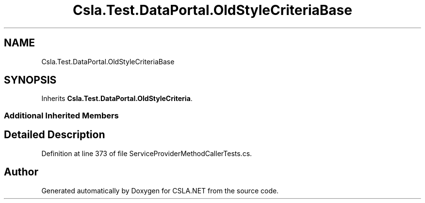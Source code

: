 .TH "Csla.Test.DataPortal.OldStyleCriteriaBase" 3 "Wed Jul 21 2021" "Version 5.4.2" "CSLA.NET" \" -*- nroff -*-
.ad l
.nh
.SH NAME
Csla.Test.DataPortal.OldStyleCriteriaBase
.SH SYNOPSIS
.br
.PP
.PP
Inherits \fBCsla\&.Test\&.DataPortal\&.OldStyleCriteria\fP\&.
.SS "Additional Inherited Members"
.SH "Detailed Description"
.PP 
Definition at line 373 of file ServiceProviderMethodCallerTests\&.cs\&.

.SH "Author"
.PP 
Generated automatically by Doxygen for CSLA\&.NET from the source code\&.
